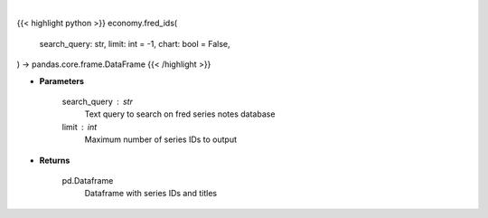 .. role:: python(code)
    :language: python
    :class: highlight

|

.. raw:: html

    <h3>
    > Getting data
    </h3>

{{< highlight python >}}
economy.fred_ids(
    search_query: str,
    limit: int = -1,
    chart: bool = False,
) -> pandas.core.frame.DataFrame
{{< /highlight >}}

.. raw:: html

    <p>
    Get Series IDs. [Source: FRED]
    </p>

* **Parameters**

    search_query : str
        Text query to search on fred series notes database
    limit : int
        Maximum number of series IDs to output

* **Returns**

    pd.Dataframe
        Dataframe with series IDs and titles
